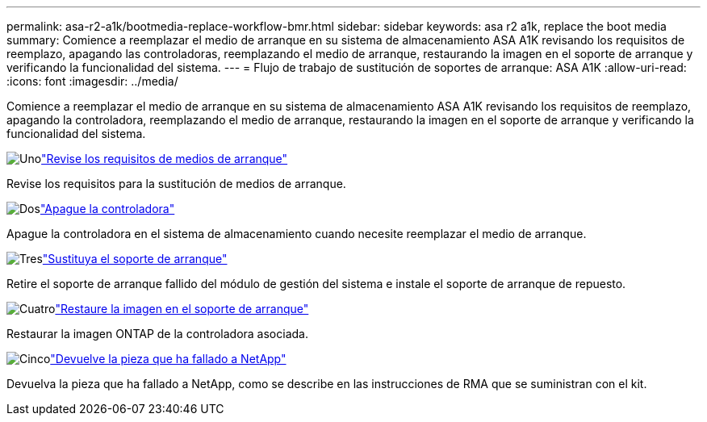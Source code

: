 ---
permalink: asa-r2-a1k/bootmedia-replace-workflow-bmr.html 
sidebar: sidebar 
keywords: asa r2 a1k, replace the boot media 
summary: Comience a reemplazar el medio de arranque en su sistema de almacenamiento ASA A1K revisando los requisitos de reemplazo, apagando las controladoras, reemplazando el medio de arranque, restaurando la imagen en el soporte de arranque y verificando la funcionalidad del sistema. 
---
= Flujo de trabajo de sustitución de soportes de arranque: ASA A1K
:allow-uri-read: 
:icons: font
:imagesdir: ../media/


[role="lead"]
Comience a reemplazar el medio de arranque en su sistema de almacenamiento ASA A1K revisando los requisitos de reemplazo, apagando la controladora, reemplazando el medio de arranque, restaurando la imagen en el soporte de arranque y verificando la funcionalidad del sistema.

.image:https://raw.githubusercontent.com/NetAppDocs/common/main/media/number-1.png["Uno"]link:bootmedia-replace-requirements-bmr.html["Revise los requisitos de medios de arranque"]
[role="quick-margin-para"]
Revise los requisitos para la sustitución de medios de arranque.

.image:https://raw.githubusercontent.com/NetAppDocs/common/main/media/number-2.png["Dos"]link:bootmedia-shutdown-bmr.html["Apague la controladora"]
[role="quick-margin-para"]
Apague la controladora en el sistema de almacenamiento cuando necesite reemplazar el medio de arranque.

.image:https://raw.githubusercontent.com/NetAppDocs/common/main/media/number-3.png["Tres"]link:bootmedia-replace-bmr.html["Sustituya el soporte de arranque"]
[role="quick-margin-para"]
Retire el soporte de arranque fallido del módulo de gestión del sistema e instale el soporte de arranque de repuesto.

.image:https://raw.githubusercontent.com/NetAppDocs/common/main/media/number-4.png["Cuatro"]link:bootmedia-recovery-image-boot-bmr.html["Restaure la imagen en el soporte de arranque"]
[role="quick-margin-para"]
Restaurar la imagen ONTAP de la controladora asociada.

.image:https://raw.githubusercontent.com/NetAppDocs/common/main/media/number-5.png["Cinco"]link:bootmedia-complete-rma-bmr.html["Devuelve la pieza que ha fallado a NetApp"]
[role="quick-margin-para"]
Devuelva la pieza que ha fallado a NetApp, como se describe en las instrucciones de RMA que se suministran con el kit.
